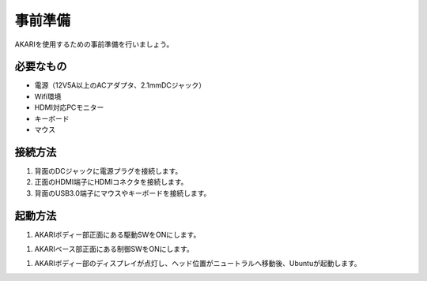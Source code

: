 ***********
事前準備
***********

AKARIを使用するための事前準備を行いましょう。

=============================
必要なもの
=============================

* 電源（12V5A以上のACアダプタ、2.1mmDCジャック）
* Wifi環境
* HDMI対応PCモニター
* キーボード
* マウス

=============================
接続方法
=============================

.. image:: ../images/AKARI_Part.jpg
   :scale: 100%
   :width: 650px

1. 背面のDCジャックに電源プラグを接続します。

2. 正面のHDMI端子にHDMIコネクタを接続します。

3. 背面のUSB3.0端子にマウスやキーボードを接続します。

=============================
起動方法
=============================

1. AKARIボディー部正面にある駆動SWをONにします。

1. AKARIベース部正面にある制御SWをONにします。

1. AKARIボディー部のディスプレイが点灯し、ヘッド位置がニュートラルへ移動後、Ubuntuが起動します。
